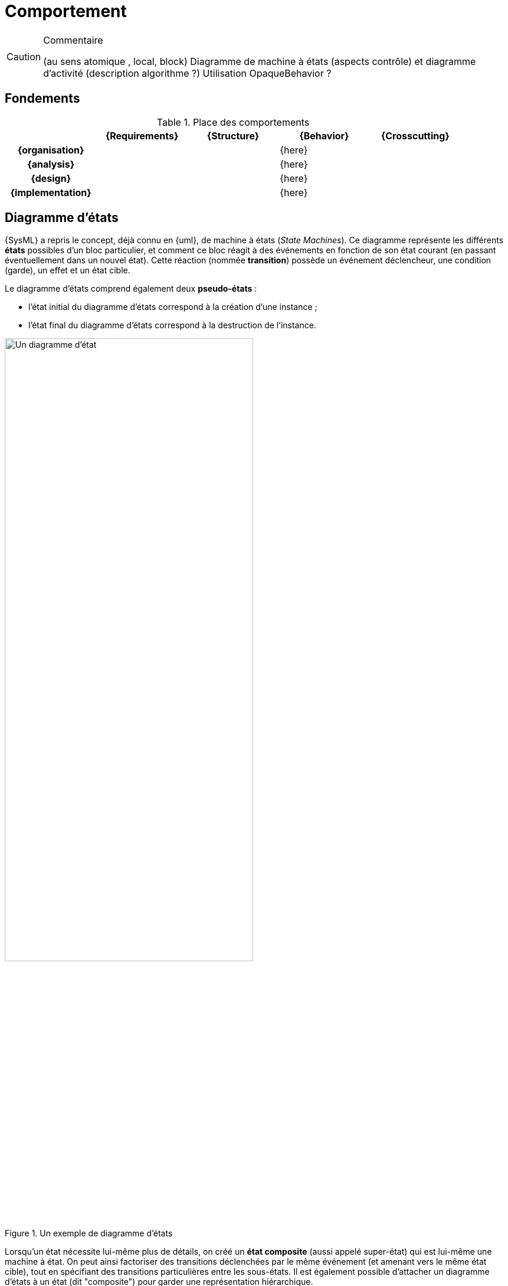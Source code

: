 
//---------------------------------------------------------------------------------
[[behavior]]
= Comportement
//---------------------------------------------------------------------------------

//-----------------------------------------------
ifndef::final[]
.Commentaire
[CAUTION]
====
*****
(au sens atomique , local, block)
Diagramme de machine à états (aspects contrôle) et diagramme d'activité (description algorithme ?)
Utilisation OpaqueBehavior ?
*****
====
//-----------------------------------------------
endif::final[]

== Fondements

.Place des comportements
ifdef::backend-pdf[[cols="h,4*",options="header"]]
ifndef::backend-pdf[[cols="h,4*",options="header",width="90%"]]
|======================
|					| {Requirements} 	| {Structure}	| {Behavior} 	| {Crosscutting}
| {organisation}	|					|        		|		{here}		|
| {analysis}		|					|        		|		{here}		|
| {design}			|					|        		|		{here}		|
| {implementation}	|					|        		|		{here}		|
|======================

[[stm]]
== Diagramme d'états

{SysML} a repris le concept, déjà connu en {uml}, de machine à états  (_State Machines_).
Ce diagramme représente les différents *états* possibles d’un bloc particulier, et comment ce bloc réagit à des événements en fonction de son état courant (en passant éventuellement dans un nouvel état).
Cette réaction (nommée *transition*) possède un événement déclencheur, une condition (garde), un effet et un état cible.

Le diagramme d’états comprend également deux *pseudo-états* :

- l’état initial du diagramme d’états correspond à la création d’une instance ;
- l’état final du diagramme d’états correspond à la destruction de l’instance.

ifdef::backend-deckjs[==== Diagramme d'états (suite)]

.Un exemple de diagramme d'états
ifdef::book[image::{images}/stm1.png[scale=50]]
ifndef::book[image::stm1.png["Un diagramme d'état",width="70%"]]

ifdef::backend-deckjs[==== Diagramme d'états (suite)]

Lorsqu'un état nécessite lui-même plus de détails, on créé un *état composite* (aussi appelé super-état)
qui est lui-même une machine à état. On peut ainsi factoriser des transitions déclenchées par le même événement (et amenant vers le même état cible), tout en spécifiant des transitions particulières entre les sous-états.
Il est également possible d'attacher un diagramme d'états à un état (dit "composite") pour garder une représentation hiérarchique.

Un diagramme d'états peut représenter des régions concurrentes (dont les activités peuvent évoluer en parallèle), graphiquement représentées par des zones séparées par des traits pointillés. Chaque région contient ses propres états et transitions.

Il existe encore d'autres concepts avancés que nous ne présenterons pas dans cette introduction car ils sont beaucoup moins utilisés (+entry+, +exit+, +transition interne+, etc.).

== Diagramme d'activité

Le diagramme d'activité est étudié dans ce livre plus en détail au chapitre
<<act>>, dans la partie sur les interactions.
Il s'agit d'un diagramme souvent utilisé pour représenter le comportement
du système, notamment des scénarios des cas d'utilisation.
Nous revoyons le lecteur au chapitre <<act>> pour plus de détails.
